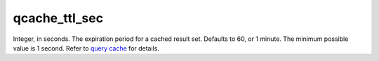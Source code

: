 qcache\_ttl\_sec
~~~~~~~~~~~~~~~~

Integer, in seconds. The expiration period for a cached result set.
Defaults to 60, or 1 minute. The minimum possible value is 1 second.
Refer to `query cache <../../query_cache.md>`__ for details.
